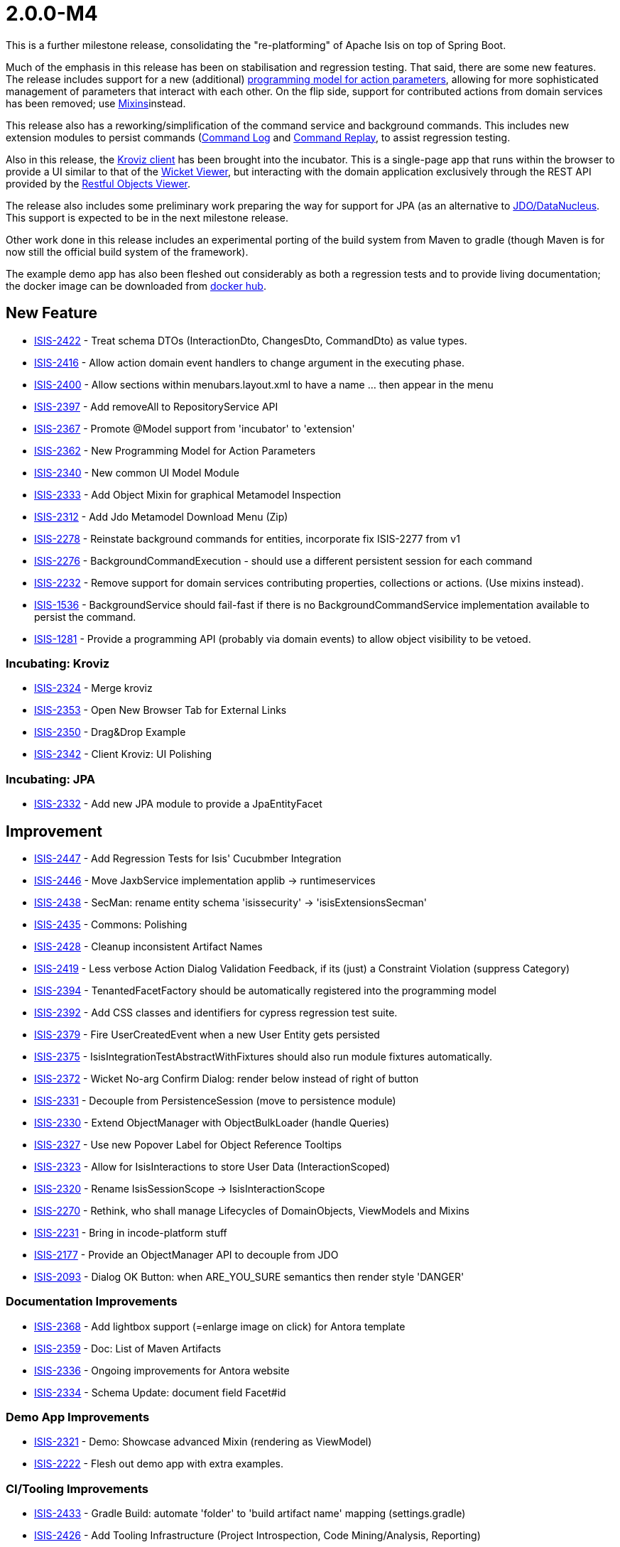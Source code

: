 [[r2.0.0-M4]]
= 2.0.0-M4

:Notice: Licensed to the Apache Software Foundation (ASF) under one or more contributor license agreements. See the NOTICE file distributed with this work for additional information regarding copyright ownership. The ASF licenses this file to you under the Apache License, Version 2.0 (the "License"); you may not use this file except in compliance with the License. You may obtain a copy of the License at. http://www.apache.org/licenses/LICENSE-2.0 . Unless required by applicable law or agreed to in writing, software distributed under the License is distributed on an "AS IS" BASIS, WITHOUT WARRANTIES OR  CONDITIONS OF ANY KIND, either express or implied. See the License for the specific language governing permissions and limitations under the License.
:page-partial:


This is a further milestone release, consolidating the "re-platforming" of Apache Isis on top of Spring Boot.

Much of the emphasis in this release has been on stabilisation and regression testing.
That said, there are some new features.
The release includes support for a new (additional) link:https://cwiki.apache.org/confluence/display/ISIS/ActionParameters?focusedCommentId=158867933#comment-158867933[programming model for action parameters], allowing for more sophisticated management of parameters that interact with each other.
On the flip side, support for contributed actions from domain services has been removed; use xref:refguide:applib-classes:roles-mixins-contributees/mixins.adoc[Mixins]instead.

This release also has a reworking/simplification of the command service and background commands.
This includes new extension modules to persist commands (xref:extensions:command-log:about.adoc[Command Log] and xref:extensions:command-replay:about.adoc[Command Replay], to assist regression testing.

Also in this release, the xref:incubator:kroviz:about.adoc[Kroviz client] has been brought into the incubator.
This is a single-page app that runs within the browser to provide a UI similar to that of the xref:vw:ROOT:about.adoc[Wicket Viewer], but interacting with the domain application exclusively through the REST API provided by the xref:vro:ROOT:about.adoc[Restful Objects Viewer].

The release also includes some preliminary work preparing the way for support for JPA (as an alternative to xref:pjdo:ROOT:about.adoc[JDO/DataNucleus].
This support is expected to be in the next milestone release.

Other work done in this release includes an experimental porting of the build system from Maven to gradle (though Maven is for now still the official build system of the framework).

The example demo app has also been fleshed out considerably as both a regression tests and to provide living documentation; the docker image can be downloaded from link:https://hub.docker.com/repository/docker/apacheisis/demo-wicket[docker hub].


== New Feature

* link:https://issues.apache.org/jira/browse/ISIS-2422[ISIS-2422] - Treat schema DTOs (InteractionDto, ChangesDto, CommandDto) as value types.
* link:https://issues.apache.org/jira/browse/ISIS-2416[ISIS-2416] - Allow action domain event handlers to change argument in the executing phase.
* link:https://issues.apache.org/jira/browse/ISIS-2400[ISIS-2400] - Allow sections within menubars.layout.xml to have a name ... then appear in the menu
* link:https://issues.apache.org/jira/browse/ISIS-2397[ISIS-2397] - Add removeAll to RepositoryService API
* link:https://issues.apache.org/jira/browse/ISIS-2367[ISIS-2367] - Promote @Model support from 'incubator' to 'extension'
* link:https://issues.apache.org/jira/browse/ISIS-2362[ISIS-2362] - New Programming Model for Action Parameters
* link:https://issues.apache.org/jira/browse/ISIS-2340[ISIS-2340] - New common UI Model Module
* link:https://issues.apache.org/jira/browse/ISIS-2333[ISIS-2333] - Add Object Mixin for graphical Metamodel Inspection
* link:https://issues.apache.org/jira/browse/ISIS-2312[ISIS-2312] - Add Jdo Metamodel Download Menu (Zip)
* link:https://issues.apache.org/jira/browse/ISIS-2278[ISIS-2278] - Reinstate background commands for entities, incorporate fix ISIS-2277 from v1
* link:https://issues.apache.org/jira/browse/ISIS-2276[ISIS-2276] - BackgroundCommandExecution - should use a different persistent session for each command
* link:https://issues.apache.org/jira/browse/ISIS-2232[ISIS-2232] - Remove support for domain services contributing properties, collections or actions. (Use mixins instead).
* link:https://issues.apache.org/jira/browse/ISIS-1536[ISIS-1536] - BackgroundService should fail-fast if there is no BackgroundCommandService implementation available to persist the command.
* link:https://issues.apache.org/jira/browse/ISIS-1281[ISIS-1281] - Provide a programming API (probably via domain events) to allow object visibility to be vetoed.


=== Incubating: Kroviz

* link:https://issues.apache.org/jira/browse/ISIS-2324[ISIS-2324] - Merge kroviz
* link:https://issues.apache.org/jira/browse/ISIS-2353[ISIS-2353] - Open New Browser Tab for External Links
* link:https://issues.apache.org/jira/browse/ISIS-2350[ISIS-2350] - Drag&Drop Example
* link:https://issues.apache.org/jira/browse/ISIS-2342[ISIS-2342] - Client Kroviz: UI Polishing

=== Incubating: JPA

* link:https://issues.apache.org/jira/browse/ISIS-2332[ISIS-2332] - Add new JPA module to provide a JpaEntityFacet

== Improvement

* link:https://issues.apache.org/jira/browse/ISIS-2447[ISIS-2447] - Add Regression Tests for Isis' Cucubmber Integration
* link:https://issues.apache.org/jira/browse/ISIS-2446[ISIS-2446] - Move JaxbService implementation applib -> runtimeservices
* link:https://issues.apache.org/jira/browse/ISIS-2438[ISIS-2438] - SecMan: rename entity schema 'isissecurity' -> 'isisExtensionsSecman'
* link:https://issues.apache.org/jira/browse/ISIS-2435[ISIS-2435] - Commons: Polishing
* link:https://issues.apache.org/jira/browse/ISIS-2428[ISIS-2428] - Cleanup inconsistent Artifact Names
* link:https://issues.apache.org/jira/browse/ISIS-2419[ISIS-2419] - Less verbose Action Dialog Validation Feedback, if its (just) a Constraint Violation (suppress Category)
* link:https://issues.apache.org/jira/browse/ISIS-2394[ISIS-2394] - TenantedFacetFactory should be automatically registered into the programming model
* link:https://issues.apache.org/jira/browse/ISIS-2392[ISIS-2392] - Add CSS classes and identifiers for cypress regression test suite.
* link:https://issues.apache.org/jira/browse/ISIS-2379[ISIS-2379] - Fire UserCreatedEvent when a new User Entity gets persisted
* link:https://issues.apache.org/jira/browse/ISIS-2375[ISIS-2375] - IsisIntegrationTestAbstractWithFixtures should also run module fixtures automatically.
* link:https://issues.apache.org/jira/browse/ISIS-2372[ISIS-2372] - Wicket No-arg Confirm Dialog: render below instead of right of button
* link:https://issues.apache.org/jira/browse/ISIS-2331[ISIS-2331] - Decouple from PersistenceSession (move to persistence module)
* link:https://issues.apache.org/jira/browse/ISIS-2330[ISIS-2330] - Extend ObjectManager with ObjectBulkLoader (handle Queries)
* link:https://issues.apache.org/jira/browse/ISIS-2327[ISIS-2327] - Use new Popover Label for Object Reference Tooltips
* link:https://issues.apache.org/jira/browse/ISIS-2323[ISIS-2323] - Allow for IsisInteractions to store User Data (InteractionScoped)
* link:https://issues.apache.org/jira/browse/ISIS-2320[ISIS-2320] - Rename IsisSessionScope -> IsisInteractionScope
* link:https://issues.apache.org/jira/browse/ISIS-2270[ISIS-2270] - Rethink, who shall manage Lifecycles of DomainObjects, ViewModels and Mixins
* link:https://issues.apache.org/jira/browse/ISIS-2231[ISIS-2231] - Bring in incode-platform stuff
* link:https://issues.apache.org/jira/browse/ISIS-2177[ISIS-2177] - Provide an ObjectManager API to decouple from JDO
* link:https://issues.apache.org/jira/browse/ISIS-2093[ISIS-2093] - Dialog OK Button: when ARE_YOU_SURE semantics then render style 'DANGER'


=== Documentation Improvements

* link:https://issues.apache.org/jira/browse/ISIS-2368[ISIS-2368] - Add lightbox support (=enlarge image on click) for Antora template
* link:https://issues.apache.org/jira/browse/ISIS-2359[ISIS-2359] - Doc: List of Maven Artifacts
* link:https://issues.apache.org/jira/browse/ISIS-2336[ISIS-2336] - Ongoing improvements for Antora website
* link:https://issues.apache.org/jira/browse/ISIS-2334[ISIS-2334] - Schema Update: document field Facet#id

=== Demo App Improvements

* link:https://issues.apache.org/jira/browse/ISIS-2321[ISIS-2321] - Demo: Showcase advanced Mixin (rendering as ViewModel)
* link:https://issues.apache.org/jira/browse/ISIS-2222[ISIS-2222] - Flesh out demo app with extra examples.

=== CI/Tooling Improvements

* link:https://issues.apache.org/jira/browse/ISIS-2433[ISIS-2433] - Gradle Build: automate 'folder' to 'build artifact name' mapping (settings.gradle)
* link:https://issues.apache.org/jira/browse/ISIS-2426[ISIS-2426] - Add Tooling Infrastructure (Project Introspection, Code Mining/Analysis, Reporting)

== Bug

* link:https://issues.apache.org/jira/browse/ISIS-2440[ISIS-2440] - AsciiDoc: value facets not registered properly
* link:https://issues.apache.org/jira/browse/ISIS-2439[ISIS-2439] - JDO Create Schema fails on MariaDB/MySql: SQL Syntax Error
* link:https://issues.apache.org/jira/browse/ISIS-2432[ISIS-2432] - SecMan Entities don't render a meaningful Title (eg. User: name not shown)
* link:https://issues.apache.org/jira/browse/ISIS-2430[ISIS-2430] - Cannot assume Action Param Spec to be correct when eagerly loaded, eg. SecMan Menu Action (create user) causes Exception
* link:https://issues.apache.org/jira/browse/ISIS-2429[ISIS-2429] - Demo: ThereCanBeOnlyOne shutdown is hardwired to port 8080
* link:https://issues.apache.org/jira/browse/ISIS-2423[ISIS-2423] - Persisted callback and PublisherService#changedObjects are not called, instead appear as updates.
* link:https://issues.apache.org/jira/browse/ISIS-2421[ISIS-2421] - Demo fat jar fails to launch - could not find asciidoctor jruby file
* link:https://issues.apache.org/jira/browse/ISIS-2418[ISIS-2418] - deselecting checkboxes for collection per @Action(associateWith) doesn't work.
* link:https://issues.apache.org/jira/browse/ISIS-2407[ISIS-2407] - CORS Extension breaks Wicket Viewer (bulk select issues)
* link:https://issues.apache.org/jira/browse/ISIS-2406[ISIS-2406] - Header should be sticky (but currently scrolls up)
* link:https://issues.apache.org/jira/browse/ISIS-2405[ISIS-2405] - @Property mixin on a view model cannot be defined, fails to render with ClassCastException
* link:https://issues.apache.org/jira/browse/ISIS-2404[ISIS-2404] - Param Negotiation clears already filled out Param when non-scalar
* link:https://issues.apache.org/jira/browse/ISIS-2403[ISIS-2403] - 'Rebuild metamodel' seems to deadlock, at least in the demo app.
* link:https://issues.apache.org/jira/browse/ISIS-2401[ISIS-2401] - Memento creation/recreation roundtrip might get confused when processing Value Types
* link:https://issues.apache.org/jira/browse/ISIS-2399[ISIS-2399] - Spring bean resolution issues when configuring TenantedAuthorizationFacet
* link:https://issues.apache.org/jira/browse/ISIS-2398[ISIS-2398] - Rendering a StandaloneCollectionPage in Wicket throws Optional not serializable exception
* link:https://issues.apache.org/jira/browse/ISIS-2395[ISIS-2395] - JDO mapping required for AsciiDoc and Markdown. (Also, Markup should be abstract)
* link:https://issues.apache.org/jira/browse/ISIS-2393[ISIS-2393] - Editing a property on a view model does not stick
* link:https://issues.apache.org/jira/browse/ISIS-2388[ISIS-2388] - Regression: value choice mementos are broken
* link:https://issues.apache.org/jira/browse/ISIS-2387[ISIS-2387] - Regression: boolean parameters not handled properly
* link:https://issues.apache.org/jira/browse/ISIS-2386[ISIS-2386] - Regression: null parameters not handled properly (invalid method signatures)
* link:https://issues.apache.org/jira/browse/ISIS-2385[ISIS-2385] - Jaxb PersistentEntityAdapter fails when asked to marshal detached entities
* link:https://issues.apache.org/jira/browse/ISIS-2384[ISIS-2384] - Action that takes a List of view models fails to gather them when object has been viewed already
* link:https://issues.apache.org/jira/browse/ISIS-2383[ISIS-2383] - Regression: cannot create mementos from detached choice pojos
* link:https://issues.apache.org/jira/browse/ISIS-2380[ISIS-2380] - Regression "Inline as if edit" prompt style is broken in Wicket viewer
* link:https://issues.apache.org/jira/browse/ISIS-2378[ISIS-2378] - Internal _Strings.readAllLines does not honor selected Charset
* link:https://issues.apache.org/jira/browse/ISIS-2376[ISIS-2376] - Regression: switching Translation Mode fails (Prototyping Menu)
* link:https://issues.apache.org/jira/browse/ISIS-2371[ISIS-2371] - Regression: inline editing of entities fails (entity not attached)
* link:https://issues.apache.org/jira/browse/ISIS-2370[ISIS-2370] - Regression: collection result may display negative time amounts (timing info when prototyping)
* link:https://issues.apache.org/jira/browse/ISIS-2369[ISIS-2369] - Regression: object references within parented tables render just as text
* link:https://issues.apache.org/jira/browse/ISIS-2365[ISIS-2365] - Action Dialog: Incompatible Parameter Memento if non-scalar
* link:https://issues.apache.org/jira/browse/ISIS-2364[ISIS-2364] - Bulk selection (first param in action dialog) is also propagated to other params if of same type.
* link:https://issues.apache.org/jira/browse/ISIS-2361[ISIS-2361] - Bulk selection (first param in action dialog) gets cleared when validation fails.
* link:https://issues.apache.org/jira/browse/ISIS-2358[ISIS-2358] - A background command referencing a parent command can cause DN exception
* link:https://issues.apache.org/jira/browse/ISIS-2343[ISIS-2343] - Integration tests w/ Datanucleus might fail when run in a batch
* link:https://issues.apache.org/jira/browse/ISIS-2339[ISIS-2339] - Dropdownlist requires 2 clicks in order to show (dialog not initialized properly)
* link:https://issues.apache.org/jira/browse/ISIS-2338[ISIS-2338] - Regression: all Confirmation Dialogs are broken
* link:https://issues.apache.org/jira/browse/ISIS-2335[ISIS-2335] - Mixins declared using type-level @Action should not contribute as Association
* link:https://issues.apache.org/jira/browse/ISIS-2328[ISIS-2328] - Missing publisher facet for @Action declared on mixin.
* link:https://issues.apache.org/jira/browse/ISIS-2326[ISIS-2326] - No-arg Action w/ Confirmation suppresses Tooltips.
* link:https://issues.apache.org/jira/browse/ISIS-2319[ISIS-2319] - defaults/disable/hide not honored when pending args are preset with defaults
* link:https://issues.apache.org/jira/browse/ISIS-2317[ISIS-2317] - ManagedObject instances need a side-effect free toString() method
* link:https://issues.apache.org/jira/browse/ISIS-2316[ISIS-2316] - New type level @Property (Mixins) get picked up as both association and action
* link:https://issues.apache.org/jira/browse/ISIS-2315[ISIS-2315] - Bad PageParameter: oidString=images (as seen with SimpleApp)
* link:https://issues.apache.org/jira/browse/ISIS-2314[ISIS-2314] - ComponentHintKey fails to restore field 'hintStore' on de-serialization
* link:https://issues.apache.org/jira/browse/ISIS-2313[ISIS-2313] - Do not depend on 2 versions of javax.jdo simultaneously
* link:https://issues.apache.org/jira/browse/ISIS-2311[ISIS-2311] - Bulk Toggle (Multiselect): UI can get out of sync with underlying model
* link:https://issues.apache.org/jira/browse/ISIS-2309[ISIS-2309] - @EmbeddedOnly types are broken
* link:https://issues.apache.org/jira/browse/ISIS-2304[ISIS-2304] - Vaadin Viewer: fix menubar rendering
* link:https://issues.apache.org/jira/browse/ISIS-1919[ISIS-1919] - Collective UI Improvements
** link:https://issues.apache.org/jira/browse/ISIS-2098[ISIS-2098] - Buttons (action-links) with confirmation don't show their associated tooltip
** link:https://issues.apache.org/jira/browse/ISIS-1990[ISIS-1990] - Buttons (action-links) don't honor disabled state if providing a confirmation dialog
** link:https://issues.apache.org/jira/browse/ISIS-1989[ISIS-1989] - Disabled buttons (action-links) won't show the styled tooltip
** link:https://issues.apache.org/jira/browse/ISIS-1921[ISIS-1921] - Confirmation-Popups sometimes render outside window bounds


== Task

* link:https://issues.apache.org/jira/browse/ISIS-2374[ISIS-2374] - Support Gradle Builds
* link:https://issues.apache.org/jira/browse/ISIS-2341[ISIS-2341] - Ongoing: CI Maintenance
** link:https://issues.apache.org/jira/browse/ISIS-2425[ISIS-2425] - Gradle Build (CI) does not fail when Metamodel Tests fail

* link:https://issues.apache.org/jira/browse/ISIS-2322[ISIS-2322] - Isis 2.0.0-M4 release activities

== Dependency Upgrades

* link:https://issues.apache.org/jira/browse/ISIS-2434[ISIS-2434] - Bump Spring Boot 2.3.2.RELEASE to 2.3.4.RELEASE
* link:https://issues.apache.org/jira/browse/ISIS-2391[ISIS-2391] - Upgrade DataNucleus 5.2.2->5.2.3
* link:https://issues.apache.org/jira/browse/ISIS-2366[ISIS-2366] - Bump to latest Spring Releases
* link:https://issues.apache.org/jira/browse/ISIS-2357[ISIS-2357] - Upgrade FontAwesome 4 -> 5


== Won't Fix

* link:https://issues.apache.org/jira/browse/ISIS-2402[ISIS-2402] - [WON'T FIX] Demo Launch takes >25s until Spring Boot Banner even appears (investigate)
* link:https://issues.apache.org/jira/browse/ISIS-2436[ISIS-2436] - [NOT AN ISSUE] Secman: Update name(s) for ApplicationUser causes error
* link:https://issues.apache.org/jira/browse/ISIS-2337[ISIS-2337] - [WON'T FIX] FacetFactories to be managed by Spring
* link:https://issues.apache.org/jira/browse/ISIS-2318[ISIS-2318] - [CANNOT REPRODUCE] Regression on Mixins: @Action at method level no longer honor association
* link:https://issues.apache.org/jira/browse/ISIS-2135[ISIS-2135] - [WON'T FIX] Testing: Mockito to replace JMock
* link:https://issues.apache.org/jira/browse/ISIS-1924[ISIS-1924] - [WON'T FIX] Indicator for Long Running Actions
* link:https://issues.apache.org/jira/browse/ISIS-996[ISIS-996] - [WON'T FIX] Define component factories as Spring @Components

== Duplicates

These were _not_ implemented in this release ... this is just backlog grooming.

* link:https://issues.apache.org/jira/browse/ISIS-1219[ISIS-1219] - [DUPLICATE?] Extend events to allow subscribers to provide defaults, choices, autoComplete on action parameters.
* link:https://issues.apache.org/jira/browse/ISIS-510[ISIS-510] - [DUPLICATE] Help page overlay (a la ? in gmail)

